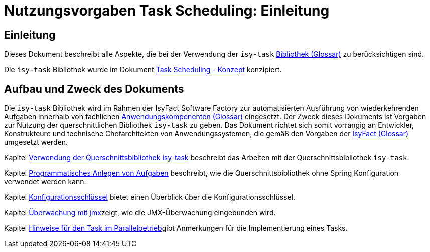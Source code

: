 = Nutzungsvorgaben Task Scheduling: Einleitung

// tag::inhalt[]
[[einleitung]]
== Einleitung

Dieses Dokument beschreibt alle Aspekte, die bei der Verwendung der `isy-task` xref:glossary:glossary:master.adoc#glossar-Bibliothek[Bibliothek (Glossar)] zu berücksichtigen sind.

Die `isy-task` Bibliothek wurde im Dokument xref:konzept/master.adoc#einleitung[Task Scheduling - Konzept]  konzipiert.

[[aufbau-und-zweck-des-dokuments]]
== Aufbau und Zweck des Dokuments

Die `isy-task` Bibliothek wird im Rahmen der IsyFact Software Factory zur automatisierten Ausführung von wiederkehrenden Aufgaben innerhalb von fachlichen xref:glossary:glossary:master.adoc#glossar-Anwendungskomponente[Anwendungskomponenten (Glossar)] eingesetzt.
Der Zweck dieses Dokuments ist Vorgaben zur Nutzung der querschnittlichen Bibliothek `isy-task` zu geben.
Das Dokument richtet sich somit vorrangig an Entwickler, Konstrukteure und technische Chefarchitekten von Anwendungssystemen, die gemäß den Vorgaben der xref:glossary:glossary:master.adoc#glossar-IsyFact[IsyFact (Glossar)] umgesetzt werden.

Kapitel xref:nutzungsvorgaben/master.adoc#verwendung-der-querschnittsbibliothek-isy-task[Verwendung der Querschnittsbibliothek isy-task] beschreibt das Arbeiten mit der Querschnittsbibliothek `isy-task`.

Kapitel xref:nutzungsvorgaben/master.adoc#programmatisches-anlegen-von-aufgaben[Programmatisches Anlegen von Aufgaben] beschreibt, wie die Querschnittsbibliothek ohne Spring Konfiguration verwendet werden kann.

Kapitel xref:nutzungsvorgaben/master.adoc#einleitung[Konfigurationsschlüssel] bietet einen Überblick über die Konfigurationsschlüssel.

Kapitel xref:nutzungsvorgaben/master.adoc#einleitung[Überwachung mit jmx]zeigt, wie die JMX-Überwachung eingebunden wird.

Kapitel xref:nutzungsvorgaben/master.adoc#einleitung[Hinweise für den Task im Parallelbetrieb]gibt Anmerkungen für die Implementierung eines Tasks.
// end::inhalt[]